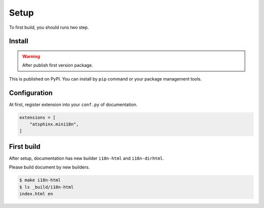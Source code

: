 =====
Setup
=====

To first build, you should runs two step.

Install
=======

.. warning:: After publish first version package.

This is published on PyPI.
You can install by ``pip`` command or your package management tools.

.. tabs::

   .. tab:: pip-command

      .. code:: console

         pip install atsphinx-mini18n

   .. tab:: pyproject.toml

      .. code:: toml

         [project]
         dependencies = [
             "atsphinx-mini18n",
         ]

Configuration
=============

At first, register extension into your ``conf.py`` of documentation.

.. code-block:: python
   :name: conf.py

   extensions = [
       "atsphinx.mini18n",
   ]

First build
===========

After setup, documentation has new builder ``i18n-html`` and ``i18n-dirhtml``.

Please build document by new builders.

.. code:: console

   $ make i18n-html
   $ ls _build/i18n-html
   index.html en
